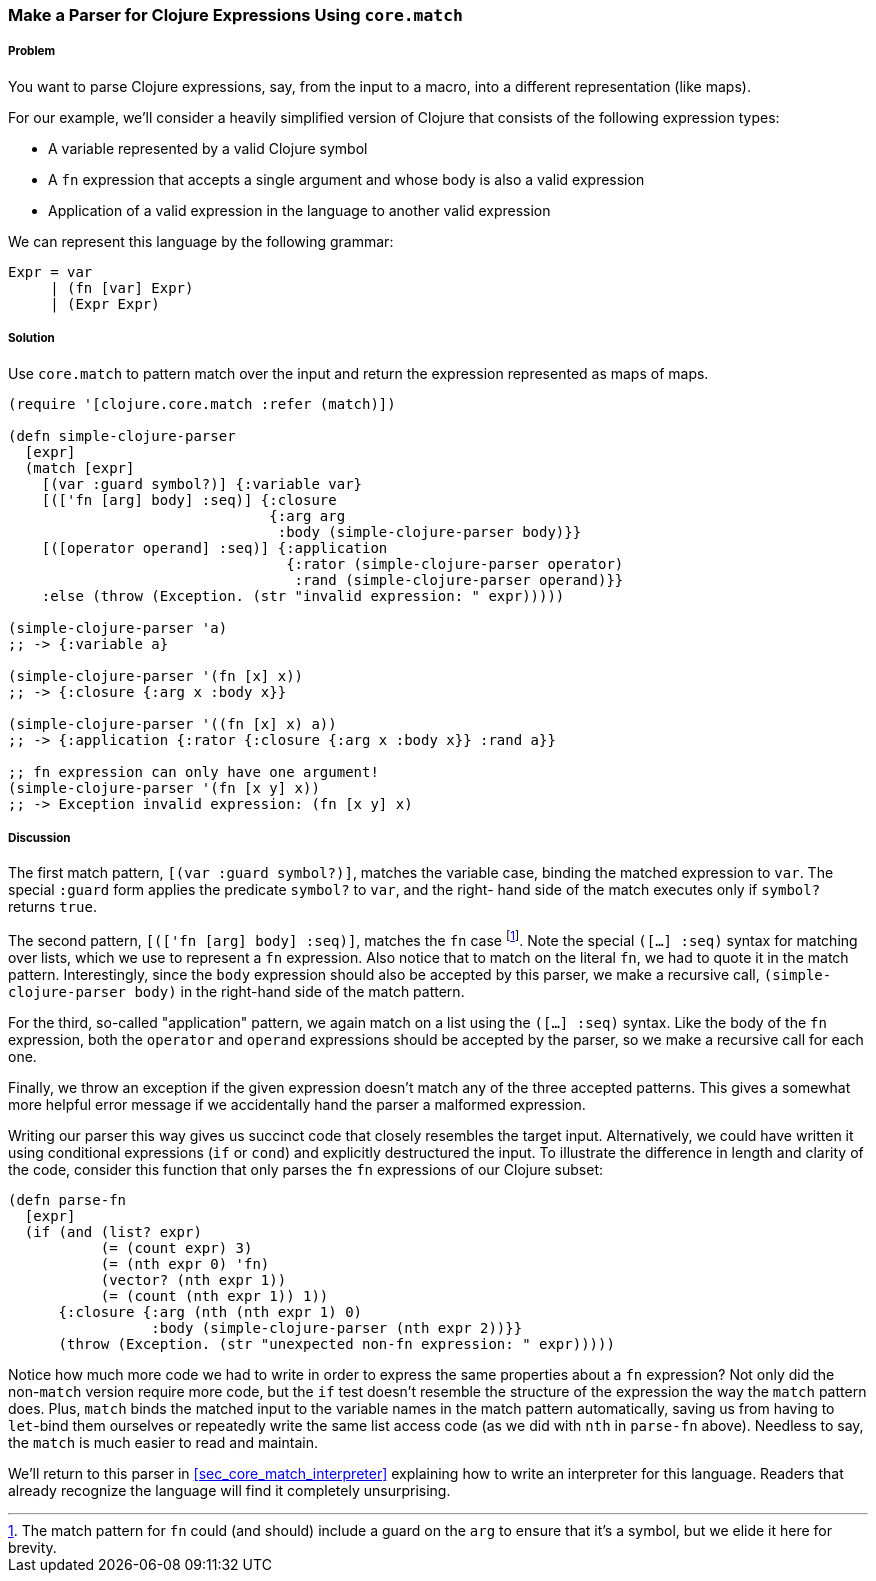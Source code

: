 [[sec_core_match_parser]]
=== Make a Parser for Clojure Expressions Using `core.match`

// By Chris Frisz (cfrisz)

===== Problem

You want to parse Clojure expressions, say, from the input to a macro,
into a different representation (like maps).

For our example, we'll consider a heavily simplified version of Clojure 
that consists of the following expression types:

  * A variable represented by a valid Clojure symbol
  * A `fn` expression that accepts a single argument and whose body is
    also a valid expression
  * Application of a valid expression in the language to another valid 
    expression

We can represent this language by the following grammar:

  Expr = var
       | (fn [var] Expr)
       | (Expr Expr)

===== Solution

Use `core.match` to pattern match over the input and return the 
expression represented as maps of maps. 

[source, clojure]
----
(require '[clojure.core.match :refer (match)])

(defn simple-clojure-parser
  [expr]
  (match [expr]
    [(var :guard symbol?)] {:variable var}
    [(['fn [arg] body] :seq)] {:closure 
                               {:arg arg 
                                :body (simple-clojure-parser body)}}
    [([operator operand] :seq)] {:application 
                                 {:rator (simple-clojure-parser operator)
                                  :rand (simple-clojure-parser operand)}}
    :else (throw (Exception. (str "invalid expression: " expr)))))

(simple-clojure-parser 'a)
;; -> {:variable a}

(simple-clojure-parser '(fn [x] x))
;; -> {:closure {:arg x :body x}}

(simple-clojure-parser '((fn [x] x) a))
;; -> {:application {:rator {:closure {:arg x :body x}} :rand a}}

;; fn expression can only have one argument!
(simple-clojure-parser '(fn [x y] x))
;; -> Exception invalid expression: (fn [x y] x)
----

===== Discussion

The first match pattern, `[(var :guard symbol?)]`, matches the variable 
case, binding the matched expression to `var`. The special `:guard` 
form applies the predicate `symbol?` to `var`, and the right- hand side
of the match executes only if `symbol?` returns `true`.

The second pattern, `[(['fn [arg] body] :seq)]`, matches the `fn` case
footnote:[The match pattern for `fn` could (and should) include a guard
on the `arg` to ensure that it's a symbol, but we elide it here for 
brevity.].  Note the special `([...] :seq)` syntax for matching over 
lists, which we use to represent a `fn` expression. Also notice that to
match on the literal `fn`, we had to quote it in the match pattern. 
Interestingly, since the `body` expression should also be accepted by 
this parser, we make a recursive call, `(simple-clojure-parser body)` 
in the right-hand side of the match pattern.

For the third, so-called "application" pattern, we again match on a list
using the `([...] :seq)` syntax. Like the body of the `fn` expression,
both the `operator` and `operand` expressions should be accepted by the
parser, so we make a recursive call for each one.

Finally, we throw an exception if the given expression doesn't match 
any of the three accepted patterns. This gives a somewhat more helpful
error message if we accidentally hand the parser a malformed 
expression.

Writing our parser this way gives us succinct code that closely 
resembles the target input. Alternatively, we could have written it 
using conditional expressions (`if` or `cond`) and explicitly 
destructured the input. To illustrate the difference in length and 
clarity of the code, consider this function that only parses the `fn` 
expressions of our Clojure subset:

[souce, clojure]
----
(defn parse-fn
  [expr]
  (if (and (list? expr) 
           (= (count expr) 3)
           (= (nth expr 0) 'fn) 
	   (vector? (nth expr 1))
           (= (count (nth expr 1)) 1))
      {:closure {:arg (nth (nth expr 1) 0)
                 :body (simple-clojure-parser (nth expr 2))}}
      (throw (Exception. (str "unexpected non-fn expression: " expr)))))
----

Notice how much more code we had to write in order to express the same
properties about a `fn` expression? Not only did the non-`match` 
version require more code, but the `if` test doesn't resemble the 
structure of the expression the way the `match` pattern does. Plus, 
`match` binds the matched input to the variable names in the match 
pattern automatically, saving us from having to `let`-bind them 
ourselves or repeatedly write the same list access code (as we did with
`nth` in `parse-fn` above). Needless to say, the `match` is much easier
to read and maintain.

We'll return to this parser in <<sec_core_match_interpreter>> explaining how to write
an interpreter for this language. Readers that already recognize the
language will find it completely unsurprising.
